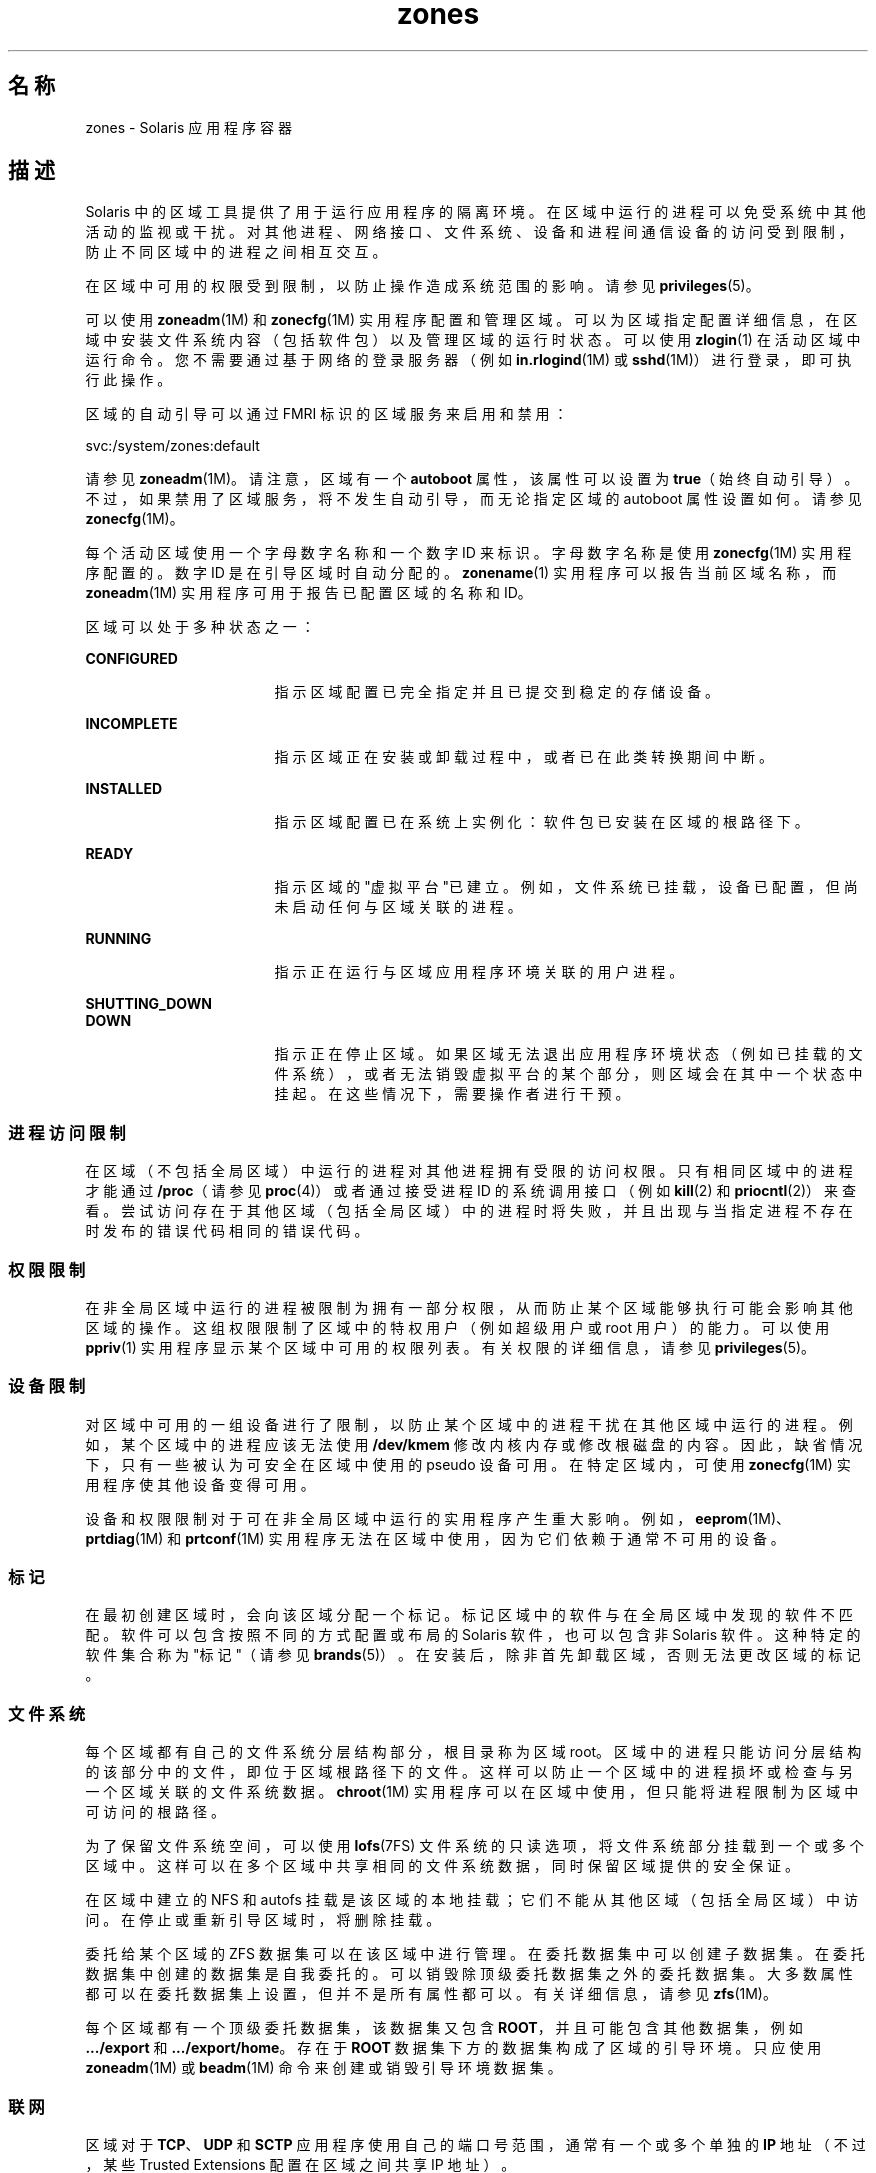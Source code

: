 '\" te
.\" 版权所有 (c) 2009 2011，Oracle 和/或其附属公司。保留所有权利。
.TH zones 5 "2011 年 2 月 14 日" "SunOS 5.11" "标准、环境和宏"
.SH 名称
zones \- Solaris 应用程序容器
.SH 描述
.sp
.LP
Solaris 中的区域工具提供了用于运行应用程序的隔离环境。在区域中运行的进程可以免受系统中其他活动的监视或干扰。对其他进程、网络接口、文件系统、设备和进程间通信设备的访问受到限制，防止不同区域中的进程之间相互交互。 
.sp
.LP
在区域中可用的权限受到限制，以防止操作造成系统范围的影响。请参见 \fBprivileges\fR(5)。 
.sp
.LP
可以使用 \fBzoneadm\fR(1M) 和 \fBzonecfg\fR(1M) 实用程序配置和管理区域。可以为区域指定配置详细信息，在区域中安装文件系统内容（包括软件包）以及管理区域的运行时状态。可以使用 \fBzlogin\fR(1) 在活动区域中运行命令。您不需要通过基于网络的登录服务器（例如 \fBin.rlogind\fR(1M) 或 \fBsshd\fR(1M)）进行登录，即可执行此操作。
.sp
.LP
区域的自动引导可以通过 FMRI 标识的区域服务来启用和禁用：
.sp
.LP
svc:/system/zones:default
.sp
.LP
请参见 \fBzoneadm\fR(1M)。请注意，区域有一个 \fBautoboot\fR 属性，该属性可以设置为 \fBtrue\fR（始终自动引导）。不过，如果禁用了区域服务，将不发生自动引导，而无论指定区域的 autoboot 属性设置如何。请参见 \fBzonecfg\fR(1M)。
.sp
.LP
每个活动区域使用一个字母数字名称和一个数字 ID 来标识。字母数字名称是使用 \fBzonecfg\fR(1M) 实用程序配置的。数字 ID 是在引导区域时自动分配的。\fBzonename\fR(1) 实用程序可以报告当前区域名称，而 \fBzoneadm\fR(1M) 实用程序可用于报告已配置区域的名称和 ID。
.sp
.LP
区域可以处于多种状态之一：
.sp
.ne 2
.mk
.na
\fB\fBCONFIGURED\fR\fR
.ad
.RS 17n
.rt  
指示区域配置已完全指定并且已提交到稳定的存储设备。
.RE

.sp
.ne 2
.mk
.na
\fB\fBINCOMPLETE\fR\fR
.ad
.RS 17n
.rt  
指示区域正在安装或卸载过程中，或者已在此类转换期间中断。 
.RE

.sp
.ne 2
.mk
.na
\fB\fBINSTALLED\fR\fR
.ad
.RS 17n
.rt  
指示区域配置已在系统上实例化：软件包已安装在区域的根路径下。 
.RE

.sp
.ne 2
.mk
.na
\fB\fBREADY\fR\fR
.ad
.RS 17n
.rt  
指示区域的"虚拟平台"已建立。例如，文件系统已挂载，设备已配置，但尚未启动任何与区域关联的进程。
.RE

.sp
.ne 2
.mk
.na
\fB\fBRUNNING\fR\fR
.ad
.RS 17n
.rt  
指示正在运行与区域应用程序环境关联的用户进程。 
.RE

.sp
.ne 2
.mk
.na
\fB\fBSHUTTING_DOWN\fR\fR
.ad
.br
.na
\fB\fBDOWN\fR\fR
.ad
.RS 17n
.rt  
指示正在停止区域。如果区域无法退出应用程序环境状态（例如已挂载的文件系统），或者无法销毁虚拟平台的某个部分，则区域会在其中一个状态中挂起。在这些情况下，需要操作者进行干预。 
.RE

.SS "进程访问限制"
.sp
.LP
在区域（不包括全局区域）中运行的进程对其他进程拥有受限的访问权限。只有相同区域中的进程才能通过 \fB/proc\fR（请参见 \fBproc\fR(4)）或者通过接受进程 ID 的系统调用接口（例如 \fBkill\fR(2) 和 \fBpriocntl\fR(2)）来查看。尝试访问存在于其他区域（包括全局区域）中的进程时将失败，并且出现与当指定进程不存在时发布的错误代码相同的错误代码。
.SS "权限限制"
.sp
.LP
在非全局区域中运行的进程被限制为拥有一部分权限，从而防止某个区域能够执行可能会影响其他区域的操作。这组权限限制了区域中的特权用户（例如超级用户或 root 用户）的能力。可以使用 \fBppriv\fR(1) 实用程序显示某个区域中可用的权限列表。有关权限的详细信息，请参见 \fBprivileges\fR(5)。
.SS "设备限制"
.sp
.LP
对区域中可用的一组设备进行了限制，以防止某个区域中的进程干扰在其他区域中运行的进程。例如，某个区域中的进程应该无法使用 \fB/dev/kmem\fR 修改内核内存或修改根磁盘的内容。因此，缺省情况下，只有一些被认为可安全在区域中使用的 pseudo 设备可用。在特定区域内，可使用 \fBzonecfg\fR(1M) 实用程序使其他设备变得可用。
.sp
.LP
设备和权限限制对于可在非全局区域中运行的实用程序产生重大影响。例如，\fBeeprom\fR(1M)、\fBprtdiag\fR(1M) 和 \fBprtconf\fR(1M) 实用程序无法在区域中使用，因为它们依赖于通常不可用的设备。
.SS "标记"
.sp
.LP
在最初创建区域时，会向该区域分配一个标记。标记区域中的软件与在全局区域中发现的软件不匹配。软件可以包含按照不同的方式配置或布局的 Solaris 软件，也可以包含非 Solaris 软件。这种特定的软件集合称为"标记"（请参见 \fBbrands\fR(5)）。在安装后，除非首先卸载区域，否则无法更改区域的标记。
.SS "文件系统"
.sp
.LP
每个区域都有自己的文件系统分层结构部分，根目录称为区域 root。区域中的进程只能访问分层结构的该部分中的文件，即位于区域根路径下的文件。这样可以防止一个区域中的进程损坏或检查与另一个区域关联的文件系统数据。\fBchroot\fR(1M) 实用程序可以在区域中使用，但只能将进程限制为区域中可访问的根路径。
.sp
.LP
为了保留文件系统空间，可以使用 \fBlofs\fR(7FS) 文件系统的只读选项，将文件系统部分挂载到一个或多个区域中。这样可以在多个区域中共享相同的文件系统数据，同时保留区域提供的安全保证。
.sp
.LP
在区域中建立的 NFS 和 autofs 挂载是该区域的本地挂载；它们不能从其他区域（包括全局区域）中访问。在停止或重新引导区域时，将删除挂载。
.sp
.LP
委托给某个区域的 ZFS 数据集可以在该区域中进行管理。在委托数据集中可以创建子数据集。在委托数据集中创建的数据集是自我委托的。可以销毁除顶级委托数据集之外的委托数据集。大多数属性都可以在委托数据集上设置，但并不是所有属性都可以。有关详细信息，请参见 \fBzfs\fR(1M)。 
.sp
.LP
每个区域都有一个顶级委托数据集，该数据集又包含 \fBROOT\fR，并且可能包含其他数据集，例如 \fB\&.../export\fR 和 \fB\&.../export/home\fR。存在于 \fBROOT\fR 数据集下方的数据集构成了区域的引导环境。只应使用 \fBzoneadm\fR(1M) 或 \fBbeadm\fR(1M) 命令来创建或销毁引导环境数据集。
.SS "联网"
.sp
.LP
区域对于 \fBTCP\fR、\fBUDP\fR 和 \fBSCTP\fR 应用程序使用自己的端口号范围，通常有一个或多个单独的 \fBIP\fR 地址（不过，某些 Trusted Extensions 配置在区域之间共享 IP 地址）。
.sp
.LP
对于 \fBIP\fR 层（\fBIP\fR 路由、\fBARP\fR、\fBIPsec\fR、\fBIP\fR 过滤器等），区域可以与全局区域共享配置和状态（共享 \fBIP\fR 区域），也可以具有独特的 \fBIP\fR 层配置和状态（独占 \fBIP\fR 区域）。
.sp
.LP
如果区域将连接到相同的数据链接，即与全局区域相同的 \fBIP\fR 子网，该区域适合使用共享 \fBIP\fR 实例。
.sp
.LP
如果区域必须在网络上的 \fBIP\fR 层中隔离（例如连接到与全局区域和其他非全局区域不同的 \fBVLAN\fR 或不同的 \fBLAN\fR），出于隔离原因，区域应该具有其专用的 \fBIP\fR。
.sp
.LP
共享 \fBIP\fR 区域无法在网络中执行某些操作（例如更改 \fBIP\fR 地址或者发送欺骗性 \fBIP\fR 或 Ethernet 包），而与连接到相同网络接口的单独主机在网络中执行的功能相比，专用 \fBIP\fR 区域具有或多或少的相同功能。特别是，这种区域中的超级用户可以更改 \fBIP\fR 地址和发送欺骗性 \fBARP\fR 包。
.sp
.LP
在 \fBzonecfg\fR(1M) 中，会向共享 \fBIP\fR 的区域分配一个或多个网络接口名称和 \fBIP\fR 地址。网络接口名称还必须在全局区域中配置。
.sp
.LP
在 \fBzonecfg\fR(1M) 中，会向专用 \fBIP\fR 的区域分配一个或多个网络接口名称。网络接口名称必须专门分配给该区域，即名称不能分配给其他某个正在运行的区域，也无法由全局区域使用。
.sp
.LP
以 \fBDHCP\fR 客户机、\fBIPsec\fR 和 \fBIP\fR 过滤器形式提供的完整 \fBIP\fR 级别功能在专用 \fBIP\fR 的区域中可用，而在共享 \fBIP\fR 的区域中不可用。
.SS "主机标识符"
.sp
.LP
区域能够模拟 32 位主机标识符，该标识符可以通过 \fBzonecfg\fR(1M) 针对系统整合目的进行配置。如果区域模拟主机标识符，在区域上下文中执行的 \fBhostid\fR(1) 和 \fBsysdef\fR(1M) 等命令以及 \fBsysinfo\fR(2) 和 \fBgethostid\fR(3C) 等 C 接口将显示或返回区域的模拟主机标识符，而不是主机计算机的标识符。
.SH 属性
.sp
.LP
有关下列属性的描述，请参见  \fBattributes\fR(5)。
.sp

.sp
.TS
tab() box;
cw(2.75i) |cw(2.75i) 
lw(2.75i) |lw(2.75i) 
.
属性类型属性值
_
可用性system/core-os
.TE

.SH 另请参见
.sp
.LP
\fBhostid\fR(1)、\fBzlogin\fR(1)、\fBzonename\fR(1)、\fBbeadm\fR(1M)、\fBin.rlogind\fR(1M)、\fBsshd\fR(1M)、\fBsysdef\fR(1M)、\fBzfs\fR(1M)、\fBzoneadm\fR(1M)、\fBzonecfg\fR(1M)、\fBkill\fR(2)、\fBpriocntl\fR(2)、\fBsysinfo\fR(2)、\fBgethostid\fR(3C)、\fBgetzoneid\fR(3C)、\fBucred_get\fR(3C)、\fBproc\fR(4)、\fBattributes\fR(5)、\fBbrands\fR(5)、\fBprivileges\fR(5)、\fBcrgetzoneid\fR(9F)
